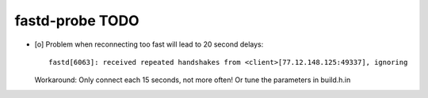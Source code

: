 ################
fastd-probe TODO
################

- [o] Problem when reconnecting too fast will lead to 20 second delays::

        fastd[6063]: received repeated handshakes from <client>[77.12.148.125:49337], ignoring

  Workaround: Only connect each 15 seconds, not more often! Or tune the parameters in build.h.in



